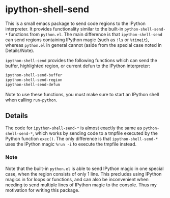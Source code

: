 * ipython-shell-send
  
This is a small emacs package to send code regions to the IPython interpreter.
It provides functionality similar to the built-in ~python-shell-send-*~
functions from ~python.el~. The main difference is that ~ipython-shell-send~ can send regions
containing IPython magic (such as ~!ls~ or ~%timeit~), whereas ~python.el~
in general cannot (aside from the special case noted in Details/Note).

=ipython-shell-send= provides the following functions which can send the buffer,
highlighted region, or current defun to the IPython interpreter:

#+BEGIN_SRC emacs-lisp
  ipython-shell-send-buffer
  ipython-shell-send-region
  ipython-shell-send-defun
#+END_SRC

Note to use these functions, you must make sure
to start an IPython shell when calling ~run-python~.

** Details 

The code for ~ipython-shell-send-*~ is almost exactly the same as ~python-shell-send-*~,
which works by sending code to a tmpfile executed by the Python function ~exec()~.
The only difference is that ~ipython-shell-send-*~ uses the IPython magic ~%run -i~ to execute the
tmpfile instead.

*** Note

Note that the built-in ~python.el~ is able to send IPython magic in one special case, when the region consists
of only 1 line. This precludes using IPython magics in for loops or functions, and can also be inconvenient when
needing to send multiple lines of IPython magic to the console. Thus my motivation for writing this package.
